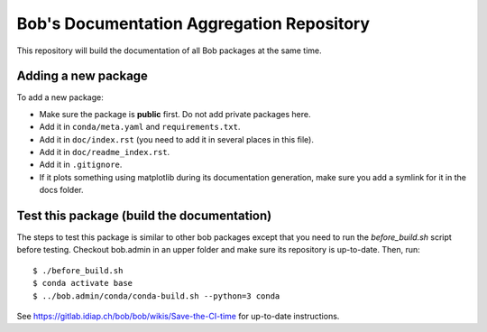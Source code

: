 ******************************************
Bob's Documentation Aggregation Repository
******************************************

This repository will build the documentation of all Bob packages at the same
time.

Adding a new package
====================

To add a new package:

* Make sure the package is **public** first. Do not add private packages here.
* Add it in ``conda/meta.yaml`` and ``requirements.txt``.
* Add it in ``doc/index.rst`` (you need to add it in several places in this file).
* Add it in ``doc/readme_index.rst``.
* Add it in ``.gitignore``.
* If it plots something using matplotlib during its documentation generation,
  make sure you add a symlink for it in the docs folder.

Test this package (build the documentation)
===========================================

The steps to test this package is similar to other bob packages except that you
need to run the `before_build.sh` script before testing. Checkout bob.admin in
an upper folder and make sure its repository is up-to-date. Then, run::

    $ ./before_build.sh
    $ conda activate base
    $ ../bob.admin/conda/conda-build.sh --python=3 conda

See https://gitlab.idiap.ch/bob/bob/wikis/Save-the-CI-time for up-to-date
instructions.
